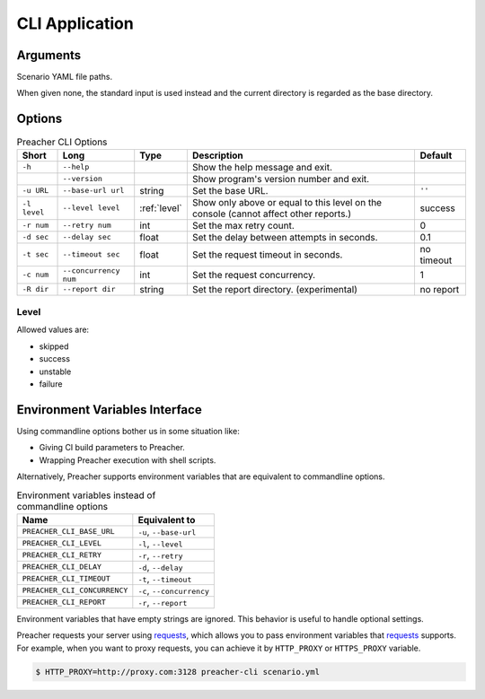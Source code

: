 CLI Application
===============

Arguments
---------
Scenario YAML file paths.

When given none, the standard input is used instead
and the current directory is regarded as the base directory.

Options
-------

.. list-table:: Preacher CLI Options
   :header-rows: 1

   * - Short
     - Long
     - Type
     - Description
     - Default
   * - ``-h``
     - ``--help``
     -
     - Show the help message and exit.
     -
   * -
     - ``--version``
     -
     - Show program's version number and exit.
     -
   * - ``-u URL``
     - ``--base-url url``
     - string
     - Set the base URL.
     - ``''``
   * - ``-l level``
     - ``--level level``
     - :ref:`level`
     - Show only above or equal to this level on the console
       (cannot affect other reports.)
     - success
   * - ``-r num``
     - ``--retry num``
     - int
     - Set the max retry count.
     - 0
   * - ``-d sec``
     - ``--delay sec``
     - float
     - Set the delay between attempts in seconds.
     - 0.1
   * - ``-t sec``
     - ``--timeout sec``
     - float
     - Set the request timeout in seconds.
     - no timeout
   * - ``-c num``
     - ``--concurrency num``
     - int
     - Set the request concurrency.
     - 1
   * - ``-R dir``
     - ``--report dir``
     - string
     - Set the report directory. (experimental)
     - no report


.. _level:

Level
^^^^^
Allowed values are:

- skipped
- success
- unstable
- failure

Environment Variables Interface
-------------------------------
Using commandline options bother us in some situation like:

- Giving CI build parameters to Preacher.
- Wrapping Preacher execution with shell scripts.

Alternatively, Preacher supports environment variables
that are equivalent to commandline options.

.. list-table:: Environment variables instead of commandline options
   :header-rows: 1

   * - Name
     - Equivalent to
   * - ``PREACHER_CLI_BASE_URL``
     - ``-u``, ``--base-url``
   * - ``PREACHER_CLI_LEVEL``
     - ``-l``, ``--level``
   * - ``PREACHER_CLI_RETRY``
     - ``-r``, ``--retry``
   * - ``PREACHER_CLI_DELAY``
     - ``-d``, ``--delay``
   * - ``PREACHER_CLI_TIMEOUT``
     - ``-t``, ``--timeout``
   * - ``PREACHER_CLI_CONCURRENCY``
     - ``-c``, ``--concurrency``
   * - ``PREACHER_CLI_REPORT``
     - ``-r``, ``--report``

Environment variables that have empty strings are ignored.
This behavior is useful to handle optional settings.

Preacher requests your server using `requests`_,
which allows you to pass environment variables that `requests`_ supports.
For example, when you want to proxy requests,
you can achieve it by ``HTTP_PROXY`` or ``HTTPS_PROXY`` variable.

.. code-block:: sh

    $ HTTP_PROXY=http://proxy.com:3128 preacher-cli scenario.yml


.. _requests: https://requests.kennethreitz.org/
